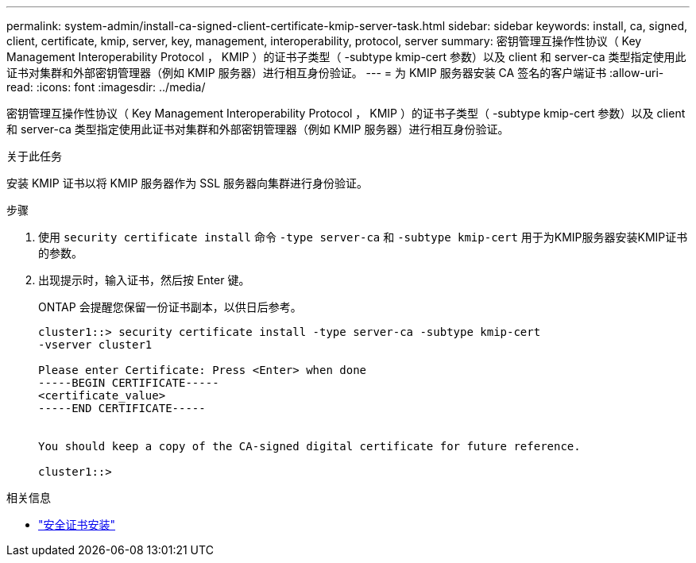 ---
permalink: system-admin/install-ca-signed-client-certificate-kmip-server-task.html 
sidebar: sidebar 
keywords: install, ca, signed, client, certificate, kmip, server, key, management, interoperability, protocol, server 
summary: 密钥管理互操作性协议（ Key Management Interoperability Protocol ， KMIP ）的证书子类型（ -subtype kmip-cert 参数）以及 client 和 server-ca 类型指定使用此证书对集群和外部密钥管理器（例如 KMIP 服务器）进行相互身份验证。 
---
= 为 KMIP 服务器安装 CA 签名的客户端证书
:allow-uri-read: 
:icons: font
:imagesdir: ../media/


[role="lead"]
密钥管理互操作性协议（ Key Management Interoperability Protocol ， KMIP ）的证书子类型（ -subtype kmip-cert 参数）以及 client 和 server-ca 类型指定使用此证书对集群和外部密钥管理器（例如 KMIP 服务器）进行相互身份验证。

.关于此任务
安装 KMIP 证书以将 KMIP 服务器作为 SSL 服务器向集群进行身份验证。

.步骤
. 使用 `security certificate install` 命令 `-type server-ca` 和 `-subtype kmip-cert` 用于为KMIP服务器安装KMIP证书的参数。
. 出现提示时，输入证书，然后按 Enter 键。
+
ONTAP 会提醒您保留一份证书副本，以供日后参考。

+
[listing]
----
cluster1::> security certificate install -type server-ca -subtype kmip-cert
-vserver cluster1

Please enter Certificate: Press <Enter> when done
-----BEGIN CERTIFICATE-----
<certificate_value>
-----END CERTIFICATE-----


You should keep a copy of the CA-signed digital certificate for future reference.

cluster1::>
----


.相关信息
* link:https://docs.netapp.com/us-en/ontap-cli/security-certificate-install.html["安全证书安装"^]


